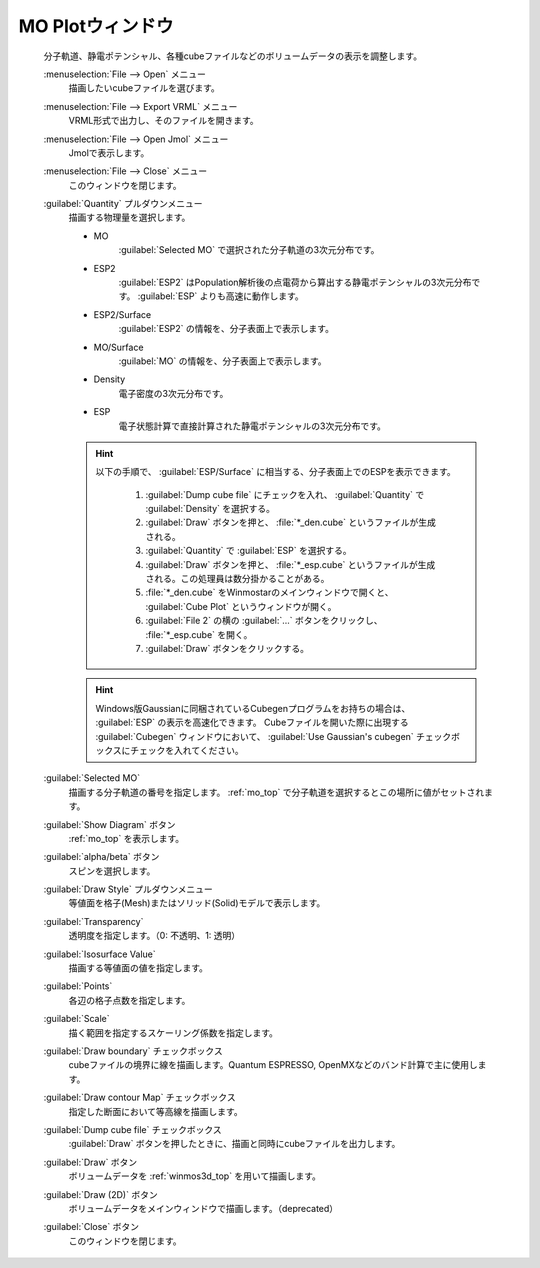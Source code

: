 .. _cube_top:

MO Plotウィンドウ
============================================

   分子軌道、静電ポテンシャル、各種cubeファイルなどのボリュームデータの表示を調整します。

   :menuselection:`File --> Open` メニュー
      描画したいcubeファイルを選びます。
   :menuselection:`File --> Export VRML` メニュー
      VRML形式で出力し、そのファイルを開きます。
   :menuselection:`File --> Open Jmol` メニュー
      Jmolで表示します。
   :menuselection:`File --> Close` メニュー
      このウィンドウを閉じます。
   :guilabel:`Quantity` プルダウンメニュー
      描画する物理量を選択します。 

      - MO
         :guilabel:`Selected MO` で選択された分子軌道の3次元分布です。
      - ESP2
         :guilabel:`ESP2` はPopulation解析後の点電荷から算出する静電ポテンシャルの3次元分布です。 :guilabel:`ESP` よりも高速に動作します。
      - ESP2/Surface
         :guilabel:`ESP2` の情報を、分子表面上で表示します。
      - MO/Surface
         :guilabel:`MO` の情報を、分子表面上で表示します。
      - Density
         電子密度の3次元分布です。
      - ESP
         電子状態計算で直接計算された静電ポテンシャルの3次元分布です。

      .. hint::
         以下の手順で、 :guilabel:`ESP/Surface` に相当する、分子表面上でのESPを表示できます。
         
            1. :guilabel:`Dump cube file` にチェックを入れ、 :guilabel:`Quantity` で :guilabel:`Density` を選択する。
            2. :guilabel:`Draw` ボタンを押と、 :file:`*_den.cube` というファイルが生成される。
            3. :guilabel:`Quantity` で :guilabel:`ESP` を選択する。
            4. :guilabel:`Draw` ボタンを押と、 :file:`*_esp.cube` というファイルが生成される。この処理員は数分掛かることがある。
            5. :file:`*_den.cube` をWinmostarのメインウィンドウで開くと、 :guilabel:`Cube Plot` というウィンドウが開く。
            6. :guilabel:`File 2` の横の :guilabel:`...` ボタンをクリックし、 :file:`*_esp.cube` を開く。
            7. :guilabel:`Draw` ボタンをクリックする。

      .. hint::
         Windows版Gaussianに同梱されているCubegenプログラムをお持ちの場合は、 :guilabel:`ESP` の表示を高速化できます。
         Cubeファイルを開いた際に出現する :guilabel:`Cubegen` ウィンドウにおいて、 :guilabel:`Use Gaussian's cubegen` チェックボックスにチェックを入れてください。
   :guilabel:`Selected MO`
      描画する分子軌道の番号を指定します。 :ref:`mo_top` で分子軌道を選択するとこの場所に値がセットされます。
   :guilabel:`Show Diagram` ボタン
      :ref:`mo_top` を表示します。
   :guilabel:`alpha/beta` ボタン
      スピンを選択します。
   :guilabel:`Draw Style` プルダウンメニュー
      等値面を格子(Mesh)またはソリッド(Solid)モデルで表示します。
   :guilabel:`Transparency`
      透明度を指定します。（0: 不透明、1: 透明）
   :guilabel:`Isosurface Value`
      描画する等値面の値を指定します。
   :guilabel:`Points`
      各辺の格子点数を指定します。
   :guilabel:`Scale`
      描く範囲を指定するスケーリング係数を指定します。
   :guilabel:`Draw boundary` チェックボックス
      cubeファイルの境界に線を描画します。Quantum ESPRESSO, OpenMXなどのバンド計算で主に使用します。
   :guilabel:`Draw contour Map` チェックボックス
      指定した断面において等高線を描画します。
   :guilabel:`Dump cube file` チェックボックス
      :guilabel:`Draw` ボタンを押したときに、描画と同時にcubeファイルを出力します。
   :guilabel:`Draw` ボタン
      ボリュームデータを :ref:`winmos3d_top` を用いて描画します。
   :guilabel:`Draw (2D)` ボタン
      ボリュームデータをメインウィンドウで描画します。（deprecated）
   :guilabel:`Close` ボタン
      このウィンドウを閉じます。 

